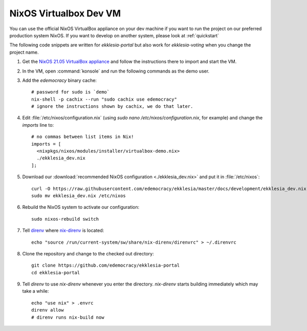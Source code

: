 .. _dev-nixos-virtualbox:

***********************
NixOS Virtualbox Dev VM
***********************

You can use the official NixOS VirtualBox appliance on your dev machine if you want to run the project
on our preferred production system NixOS. If you want to develop on another system, please look at
:ref:`quickstart`


The following code snippets are written for *ekklesia-portal* but
also work for *ekklesia-voting* when you change the project name.

1. Get the `NixOS 21.05 VirtualBox appliance <https://nixos.org/download.html#nixos-virtualbox>`_
   and follow the instructions there to import and start the VM.
2. In the VM, open :command:`konsole` and run the following commands as the demo user.
3. Add the *edemocracy* binary cache::

    # password for sudo is `demo`
    nix-shell -p cachix --run "sudo cachix use edemocracy"
    # ignore the instructions shown by cachix, we do that later.

4. Edit :file:`/etc/nixos/configuration.nix` (using `sudo nano /etc/nixos/configuration.nix`, for example) and change the `imports` line to::

    # no commas between list items in Nix!
    imports = [
      <nixpkgs/nixos/modules/installer/virtualbox-demo.nix>
      ./ekklesia_dev.nix
    ];

5. Download our :download:`recommended NixOS configuration <./ekklesia_dev.nix>`
   and put it in :file:`/etc/nixos`::

    curl -O https://raw.githubusercontent.com/edemocracy/ekklesia/master/docs/development/ekklesia_dev.nix
    sudo mv ekklesia_dev.nix /etc/nixos

6. Rebuild the NixOS system to activate our configuration::

    sudo nixos-rebuild switch

7. Tell `direnv <https://direnv.net>`_ where `nix-direnv <https://github.com/nix-community/nix-direnv>`_ is located::

    echo "source /run/current-system/sw/share/nix-direnv/direnvrc" > ~/.direnvrc

8. Clone the repository and change to the checked out directory::

    git clone https://github.com/edemocracy/ekklesia-portal
    cd ekklesia-portal

9. Tell `direnv` to use `nix-direnv` whenever you enter the directory.
   `nix-direnv` starts building immediately which may take a while::

    echo "use nix" > .envrc
    direnv allow
    # direnv runs nix-build now

